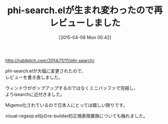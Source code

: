 #+BLOG: rubikitch
#+POSTID: 1446
#+DATE: [2015-04-06 Mon 05:42]
#+PERMALINK: phi-search-update
#+OPTIONS: toc:nil num:nil todo:nil pri:nil tags:nil ^:nil \n:t -:nil
#+ISPAGE: nil
#+DESCRIPTION:
# (progn (erase-buffer)(find-file-hook--org2blog/wp-mode))
#+BLOG: rubikitch
#+CATEGORY: 記事更新情報, 
#+DESCRIPTION: 
#+MYTAGS: 
#+TITLE: phi-search.elが生まれ変わったので再レビューしました
#+begin: org2blog-tags
#+TAGS: , 記事更新情報, , 
#+end:
[[http://rubikitch.com/2014/11/11/phi-search/]]

phi-search.elが大幅に変更されたので、
レビューを書き直しました。

ウィンドウがポップアップするのではなくミニバッファで完結し、
よりisearchに近付きました。

Migemo化されているので日本人にとっては嬉しい限りです。

visual-regexp.el似のre-builder的正規表現置換についても触れました。



# (progn (forward-line 1)(shell-command "screenshot-time.rb org_template" t))
